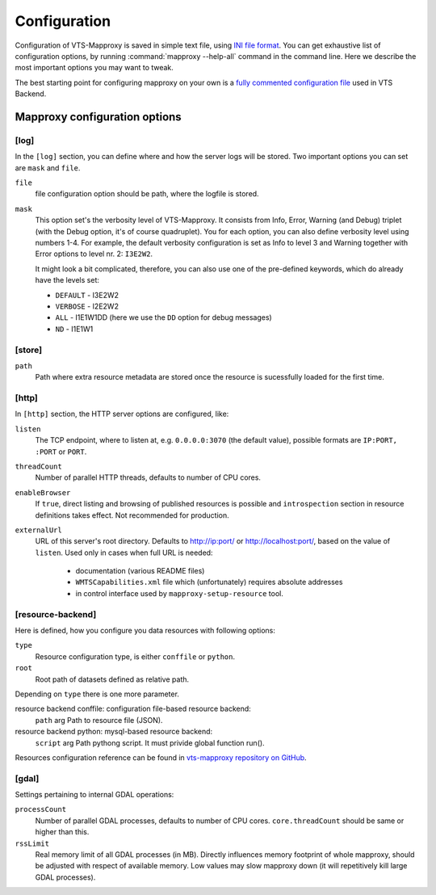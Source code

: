 .. index::
   double: LOD; Level of detail
   single: tileset
   single: resource
   double: VTS-Mapproxy; Mapproxy
   single: registry

.. _mapproxy-configuration:

Configuration
=============

Configuration of VTS-Mapproxy is saved in simple text file, using `INI file
format <https://en.wikipedia.org/wiki/INI_file>`_. You can get exhaustive list of
configuration options, by running :command:`mapproxy --help-all` command  in the
command line. Here we describe the most important options you may want to tweak.

The best starting point for configuring mapproxy on your own is a `fully commented 
configuration file <https://github.com/melowntech/vts-backend/blob/master/vts-backend/etc/mapproxy/mapproxy.conf>`__ used in VTS Backend.

Mapproxy configuration options
------------------------------

[log]
^^^^^
In the ``[log]`` section, you can define where and how the server logs will be
stored. Two important options you can set are ``mask`` and ``file``. 

``file``
    file configuration option should be path, where the logfile is stored.

``mask``
   This option set's the verbosity level of VTS-Mapproxy. It consists from Info,
   Error, Warning (and Debug) triplet (with the Debug option, it's of course
   quadruplet). You for each option, you can also define verbosity level using
   numbers 1-4. For example, the default verbosity configuration is set as Info
   to level 3 and Warning together with Error options to level nr. 2:
   ``I3E2W2``.

   It might look a bit complicated, therefore, you can also use one of the
   pre-defined keywords, which do already have the levels set:

   * ``DEFAULT`` - I3E2W2
   * ``VERBOSE`` - I2E2W2
   * ``ALL`` -  I1E1W1DD (here we use the ``DD`` option for debug messages)
   * ``ND`` - I1E1W1

[store]
^^^^^^^

``path``
  Path where extra resource metadata are stored once the resource is sucessfully loaded for the first time.

[http]
^^^^^^
In ``[http]`` section, the HTTP server options are configured, like:

``listen``
  The TCP endpoint, where to listen at, e.g. ``0.0.0.0:3070`` (the
  default value), possible formats are ``IP:PORT, :PORT`` or ``PORT``.

``threadCount``
  Number of parallel HTTP threads, defaults to number of CPU cores.

``enableBrowser``
  If ``true``, direct listing and browsing of published resources is possible and ``introspection`` section
  in resource definitions takes effect. Not recommended for production.

``externalUrl``
  URL of this server's root directory. Defaults to http://ip:port/ or
  http://localhost:port/, based on the value of ``listen``. Used only in cases
  when full URL is needed:

      * documentation (various README files)
      * ``WMTSCapabilities.xml`` file which (unfortunately) requires absolute addresses
      * in control interface used by ``mapproxy-setup-resource`` tool.

[resource-backend]
^^^^^^^^^^^^^^^^^^
Here is defined, how you configure you data resources with following options:

``type``
  Resource configuration type, is either ``conffile`` or ``python``.

``root``
  Root path of datasets defined as relative path.

Depending on ``type`` there is one more parameter.

resource backend conffile: configuration file-based resource backend:
  ``path`` arg Path to resource file (JSON).

resource backend python: mysql-based resource backend:
  ``script`` arg Path pythong script. It must privide global function run().

Resources configuration reference can be found in `vts-mapproxy repository on GitHub <https://github.com/melowntech/vts-mapproxy/blob/master/docs/resources.md>`__.


[gdal]
^^^^^^

Settings pertaining to internal GDAL operations:

``processCount``
  Number of parallel GDAL processes, defaults to number of CPU cores. ``core.threadCount`` should be same or higher than this.

``rssLimit``
  Real memory limit of all GDAL processes (in MB). Directly influences memory footprint of whole mapproxy, should be adjusted with respect of available memory. Low values may slow mapproxy down (it will repetitively kill large GDAL processes).

